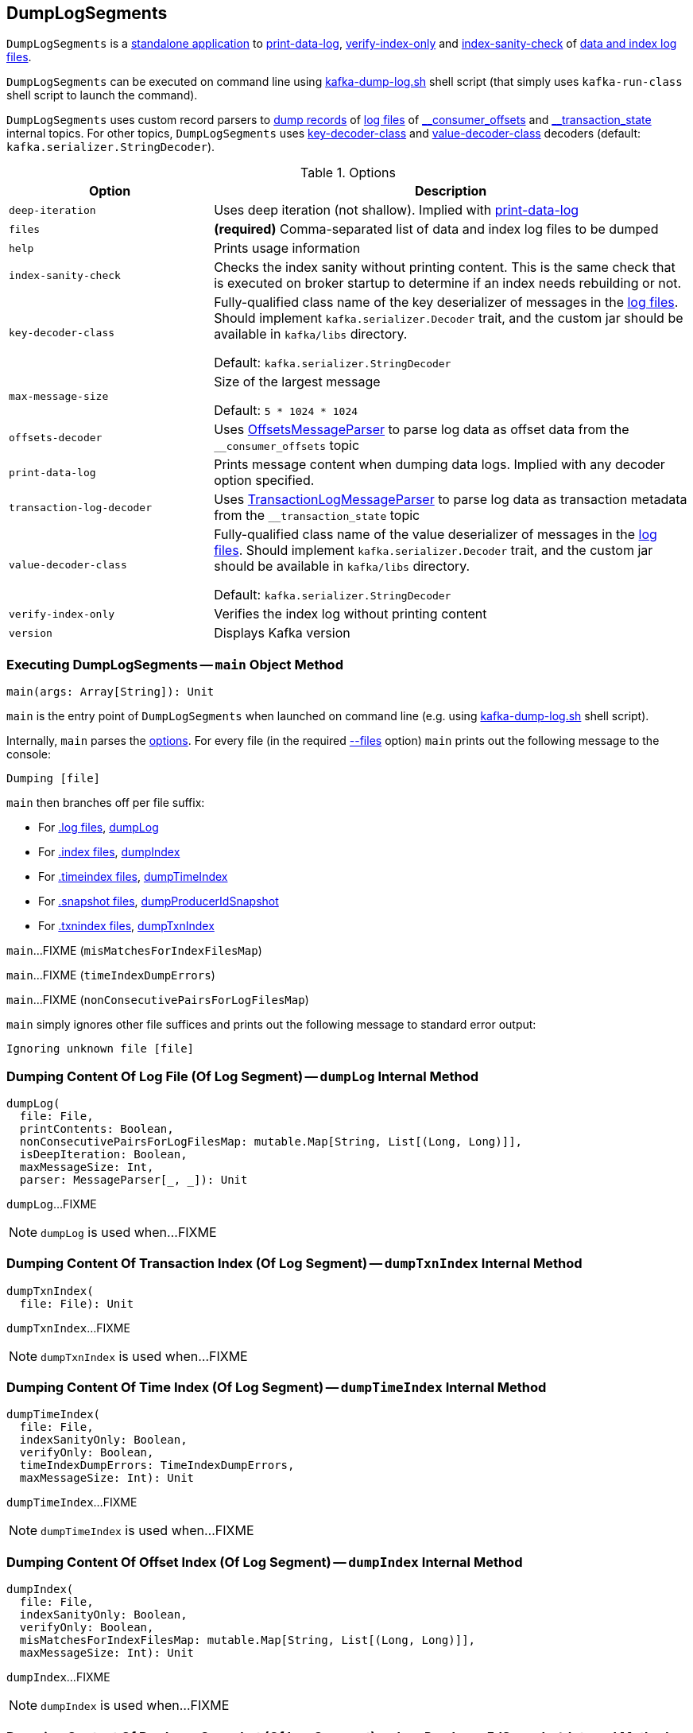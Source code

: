 == [[DumpLogSegments]] DumpLogSegments

`DumpLogSegments` is a <<main, standalone application>> to <<print-data-log, print-data-log>>, <<verify-index-only, verify-index-only>> and <<index-sanity-check, index-sanity-check>> of <<files, data and index log files>>.

`DumpLogSegments` can be executed on command line using <<kafka-tools-kafka-dump-log.adoc#, kafka-dump-log.sh>> shell script (that simply uses `kafka-run-class` shell script to launch the command).

[[messageParser]]
`DumpLogSegments` uses custom record parsers to <<dumpLog, dump records>> of <<files, log files>> of <<offsets-decoder, ++__consumer_offsets++>> and <<transaction-log-decoder, ++__transaction_state++>> internal topics. For other topics, `DumpLogSegments` uses <<keyDecoderOpt, key-decoder-class>> and <<valueDecoderOpt, value-decoder-class>> decoders (default: `kafka.serializer.StringDecoder`).

[[options]]
[[DumpLogSegmentsOptions]]
.Options
[cols="30m,70",options="header",width="100%"]
|===
| Option
| Description

| deep-iteration
a| [[deep-iteration]] Uses deep iteration (not shallow). Implied with <<print-data-log, print-data-log>>

| files
a| [[files]][[filesOpt]] *(required)* Comma-separated list of data and index log files to be dumped

| help
a| [[help]] Prints usage information

| index-sanity-check
a| [[index-sanity-check]] Checks the index sanity without printing content. This is the same check that is executed on broker startup to determine if an index needs rebuilding or not.

| key-decoder-class
a| [[key-decoder-class]][[keyDecoderOpt]] Fully-qualified class name of the key deserializer of messages in the <<files, log files>>. Should implement `kafka.serializer.Decoder` trait, and the custom jar should be available in `kafka/libs` directory.

Default: `kafka.serializer.StringDecoder`

| max-message-size
a| [[max-message-size]] Size of the largest message

Default: `5 * 1024 * 1024`

| offsets-decoder
a| [[offsets-decoder]][[offsetsOpt]] Uses <<kafka-tools-DumpLogSegments-OffsetsMessageParser.adoc#, OffsetsMessageParser>> to parse log data as offset data from the `__consumer_offsets` topic

| print-data-log
a| [[print-data-log]] Prints message content when dumping data logs. Implied with any decoder option specified.

| transaction-log-decoder
a| [[transaction-log-decoder]][[transactionLogOpt]] Uses <<kafka-tools-DumpLogSegments-TransactionLogMessageParser.adoc#, TransactionLogMessageParser>> to parse log data as transaction metadata from the `__transaction_state` topic

| value-decoder-class
a| [[value-decoder-class]][[valueDecoderOpt]] Fully-qualified class name of the value deserializer of messages in the <<files, log files>>. Should implement `kafka.serializer.Decoder` trait, and the custom jar should be available in `kafka/libs` directory.

Default: `kafka.serializer.StringDecoder`

| verify-index-only
a| [[verify-index-only]] Verifies the index log without printing content

| version
a| [[version]] Displays Kafka version

|===

=== [[main]] Executing DumpLogSegments -- `main` Object Method

[source, scala]
----
main(args: Array[String]): Unit
----

`main` is the entry point of `DumpLogSegments` when launched on command line (e.g. using <<kafka-tools-kafka-dump-log.adoc#, kafka-dump-log.sh>> shell script).

Internally, `main` parses the <<DumpLogSegmentsOptions, options>>. For every file (in the required <<files, --files>> option) `main` prints out the following message to the console:

```
Dumping [file]
```

`main` then branches off per file suffix:

* For <<kafka-log-Log.adoc#LogFileSuffix, .log files>>, <<dumpLog, dumpLog>>

* For <<kafka-log-Log.adoc#IndexFileSuffix, .index files>>, <<dumpIndex, dumpIndex>>

* For <<kafka-log-Log.adoc#TimeIndexFileSuffix, .timeindex files>>, <<dumpTimeIndex, dumpTimeIndex>>

* For <<kafka-log-Log.adoc#ProducerSnapshotFileSuffix, .snapshot files>>, <<dumpProducerIdSnapshot, dumpProducerIdSnapshot>>

* For <<kafka-log-Log.adoc#TxnIndexFileSuffix, .txnindex files>>, <<dumpTxnIndex, dumpTxnIndex>>

[[main-misMatchesForIndexFilesMap]]
`main`...FIXME (`misMatchesForIndexFilesMap`)

[[main-timeIndexDumpErrors]]
`main`...FIXME (`timeIndexDumpErrors`)

[[main-nonConsecutivePairsForLogFilesMap]]
`main`...FIXME (`nonConsecutivePairsForLogFilesMap`)

`main` simply ignores other file suffices and prints out the following message to standard error output:

```
Ignoring unknown file [file]
```

=== [[dumpLog]] Dumping Content Of Log File (Of Log Segment) -- `dumpLog` Internal Method

[source, scala]
----
dumpLog(
  file: File,
  printContents: Boolean,
  nonConsecutivePairsForLogFilesMap: mutable.Map[String, List[(Long, Long)]],
  isDeepIteration: Boolean,
  maxMessageSize: Int,
  parser: MessageParser[_, _]): Unit
----

`dumpLog`...FIXME

NOTE: `dumpLog` is used when...FIXME

=== [[dumpTxnIndex]] Dumping Content Of Transaction Index (Of Log Segment) -- `dumpTxnIndex` Internal Method

[source, scala]
----
dumpTxnIndex(
  file: File): Unit
----

`dumpTxnIndex`...FIXME

NOTE: `dumpTxnIndex` is used when...FIXME

=== [[dumpTimeIndex]] Dumping Content Of Time Index (Of Log Segment) -- `dumpTimeIndex` Internal Method

[source, scala]
----
dumpTimeIndex(
  file: File,
  indexSanityOnly: Boolean,
  verifyOnly: Boolean,
  timeIndexDumpErrors: TimeIndexDumpErrors,
  maxMessageSize: Int): Unit
----

`dumpTimeIndex`...FIXME

NOTE: `dumpTimeIndex` is used when...FIXME

=== [[dumpIndex]] Dumping Content Of Offset Index (Of Log Segment) -- `dumpIndex` Internal Method

[source, scala]
----
dumpIndex(
  file: File,
  indexSanityOnly: Boolean,
  verifyOnly: Boolean,
  misMatchesForIndexFilesMap: mutable.Map[String, List[(Long, Long)]],
  maxMessageSize: Int): Unit
----

`dumpIndex`...FIXME

NOTE: `dumpIndex` is used when...FIXME

=== [[dumpProducerIdSnapshot]] Dumping Content Of Producer Snapshot (Of Log Segment) -- `dumpProducerIdSnapshot` Internal Method

[source, scala]
----
dumpProducerIdSnapshot(
  file: File): Unit
----

`dumpProducerIdSnapshot`...FIXME

NOTE: `dumpProducerIdSnapshot` is used when...FIXME
